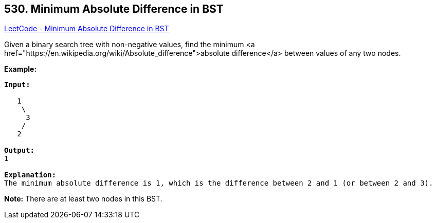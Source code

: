 == 530. Minimum Absolute Difference in BST

https://leetcode.com/problems/minimum-absolute-difference-in-bst/[LeetCode - Minimum Absolute Difference in BST]

Given a binary search tree with non-negative values, find the minimum <a href="https://en.wikipedia.org/wiki/Absolute_difference">absolute difference</a> between values of any two nodes.

*Example:*

[subs="verbatim,quotes,macros"]
----
*Input:*

   1
    \
     3
    /
   2

*Output:*
1

*Explanation:*
The minimum absolute difference is 1, which is the difference between 2 and 1 (or between 2 and 3).
----

 

*Note:* There are at least two nodes in this BST.
